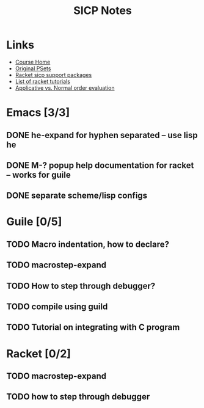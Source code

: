 #+TITLE: SICP Notes

* Links
- [[https://ocw.mit.edu/courses/electrical-engineering-and-computer-science/6-001-structure-and-interpretation-of-computer-programs-spring-2005/index.htm][Course Home]]
- [[https://mitpress.mit.edu/sicp/psets/][Original PSets]]
- [[http://docs.racket-lang.org/sicp-manual/index.html][Racket sicp support packages]]
- [[https://www.quora.com/What-are-the-best-books-on-real-world-racket][List of racket tutorials]]
- [[http://inst.eecs.berkeley.edu/~cs61as/discussions/dis1/dis1_sol.pdf][Applicative vs. Normal order evaluation]]
* Emacs [3/3]
** DONE he-expand for hyphen separated -- use lisp he
** DONE M-? popup help documentation for racket -- works for guile
** DONE separate scheme/lisp configs

* Guile [0/5]
** TODO Macro indentation, how to declare?
** TODO macrostep-expand
** TODO How to step through debugger?
** TODO compile using guild
** TODO Tutorial on integrating with C program

* Racket [0/2]
** TODO macrostep-expand
** TODO how to step through debugger
